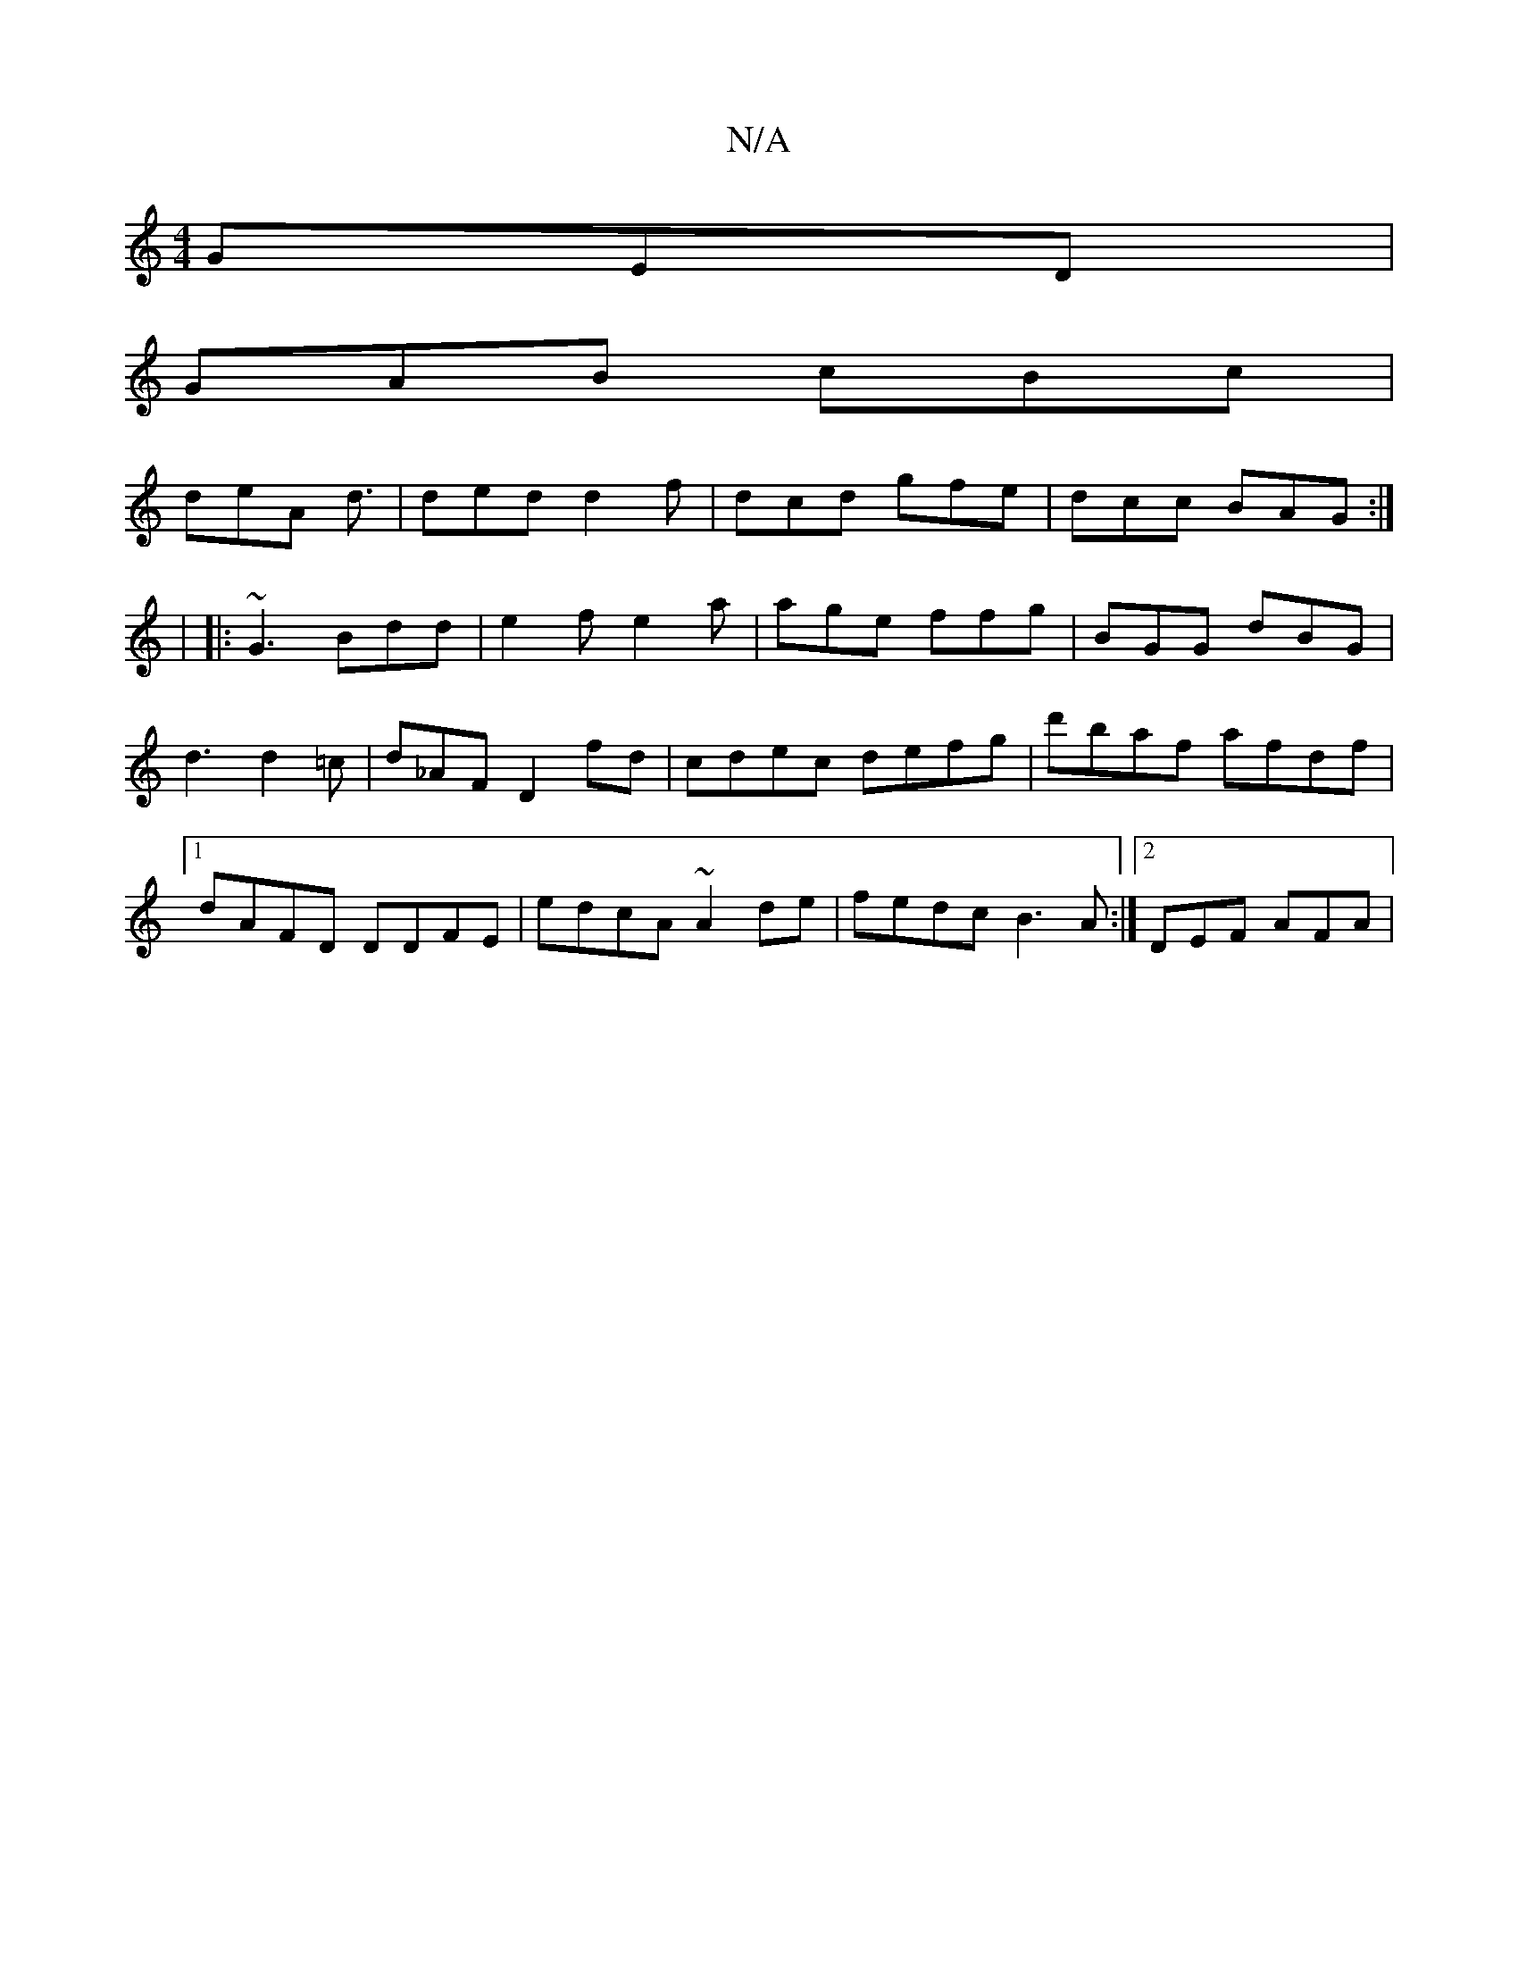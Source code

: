 X:1
T:N/A
M:4/4
R:N/A
K:Cmajor
 GED |
GAB cBc |
deA d3/2 | ded d2f | dcd gfe | dcc BAG :|
|: |
|:~G3 Bdd|e2f e2a|age ffg | BGG dBG | d3 d2 =c | d_AF D2fd | cdec defg|d'baf afdf |[1 dAFD DDFE | edcA ~A2 de | fedc B3 A :|2 DEF AFA | 